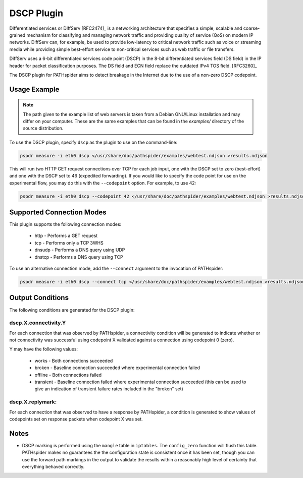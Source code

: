 DSCP Plugin
===========

Differentiated services or DiffServ [RFC2474]_ is a networking architecture
that specifies a simple, scalable and coarse-grained mechanism for classifying
and managing network traffic and providing quality of service (QoS) on modern
IP networks.  DiffServ can, for example, be used to provide low-latency to
critical network traffic such as voice or streaming media while providing
simple best-effort service to non-critical services such as web traffic or file
transfers.

DiffServ uses a 6-bit differentiated services code point (DSCP) in the 8-bit
differentiated services field (DS field) in the IP header for packet
classification purposes. The DS field and ECN field replace the outdated IPv4
TOS field. [RFC3260]_

The DSCP plugin for PATHspider aims to detect breakage in the Internet due to
the use of a non-zero DSCP codepoint.

Usage Example
-------------

.. note:: The path given to the example list of web servers is taken from a
          Debian GNU/Linux installation and may differ on your computer. These
          are the same examples that can be found in the `examples/` directory
          of the source distribution.

To use the DSCP plugin, specify ``dscp`` as the plugin to use on the command-line:

.. code-block:: shell

 pspdr measure -i eth0 dscp </usr/share/doc/pathspider/examples/webtest.ndjson >results.ndjson

This will run two HTTP GET request connections over TCP for each job input, one
with the DSCP set to zero (best-effort) and one with the DSCP set to 46
(expedited forwarding). If you would like to specify the code point for use on
the experimental flow, you may do this with the ``--codepoint`` option. For
example, to use 42:

.. code-block:: shell

 pspdr measure -i eth0 dscp --codepoint 42 </usr/share/doc/pathspider/examples/webtest.ndjson >results.ndjson

Supported Connection Modes
--------------------------

This plugin supports the following connection modes:

 * http - Performs a GET request
 * tcp - Performs only a TCP 3WHS
 * dnsudp - Performs a DNS query using UDP
 * dnstcp - Performs a DNS query using TCP

To use an alternative connection mode, add the ``--connect`` argument to the
invocation of PATHspider:

.. code-block:: shell

 pspdr measure -i eth0 dscp --connect tcp </usr/share/doc/pathspider/examples/webtest.ndjson >results.ndjson

Output Conditions
-----------------

The following conditions are generated for the DSCP plugin:

dscp.X.connectivity.Y
~~~~~~~~~~~~~~~~~~~~~

For each connection that was observed by PATHspider, a connectivity condition
will be generated to indicate whether or not connectivity was successful using
codepoint X validated against a connection using codepoint 0 (zero).

Y may have the following values:

 * works - Both connections succeeded
 * broken - Baseline connection succeeded where experimental connection failed
 * offline - Both connections failed
 * transient - Baseline connection failed where experimental connection
   succeeded (this can be used to give an indication of transient failure rates
   included in the "broken" set)

dscp.X.replymark:
~~~~~~~~~~~~~~~~~

For each connection that was observed to have a response by PATHspider, a
condition is generated to show values of codepoints set on response packets
when codepoint X was set.

Notes
-----

* DSCP marking is performed using the ``mangle`` table in ``iptables``.
  The ``config_zero`` function will flush this table. PATHspider makes no
  guarantees the the configuration state is consistent once it has been set,
  though you can use the forward path markings in the output to validate the
  results within a reasonably high level of certainty that everything
  behaved correctly.
